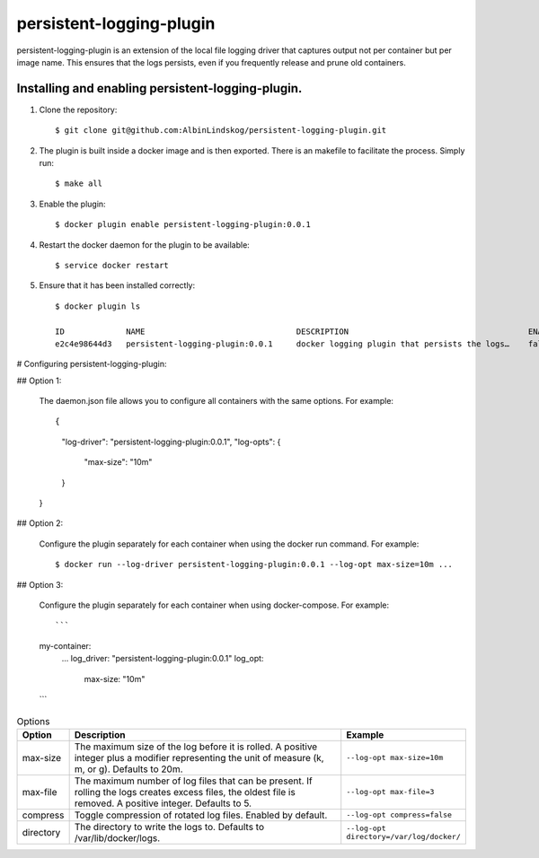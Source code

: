 persistent-logging-plugin
*************************

persistent-logging-plugin is an extension of the local file logging driver that captures output not per container
but per image name. This ensures that the logs persists, even if you frequently release and prune old containers.


Installing and enabling persistent-logging-plugin.
==================================================

1. Clone the repository::

    $ git clone git@github.com:AlbinLindskog/persistent-logging-plugin.git

2. The plugin is built inside a docker image and is then exported. There is an makefile to facilitate the process.
   Simply run::

    $ make all

3. Enable the plugin::

    $ docker plugin enable persistent-logging-plugin:0.0.1

4. Restart the docker daemon for the plugin to be available::

    $ service docker restart

5. Ensure that it has been installed correctly::

    $ docker plugin ls

    ID             NAME                                DESCRIPTION                                      ENABLED
    e2c4e98644d3   persistent-logging-plugin:0.0.1     docker logging plugin that persists the logs…    false

# Configuring persistent-logging-plugin:

## Option 1:

    The daemon.json file allows you to configure all containers with the same options. For example::

    {
        "log-driver": "persistent-logging-plugin:0.0.1",
        "log-opts": {
            "max-size": "10m"
        }
    }


## Option 2:

    Configure the plugin separately for each container when using the docker run command. For example::

    $ docker run --log-driver persistent-logging-plugin:0.0.1 --log-opt max-size=10m ...

## Option 3:

    Configure the plugin separately for each container when using docker-compose. For example::

    ```
    my-container:
      ...
      log_driver: "persistent-logging-plugin:0.0.1"
      log_opt:
         max-size: "10m"
    ```
.. list-table:: Options
   :widths: 10 70 20
   :header-rows: 1

   * - Option
     - Description
     - Example
   * - max-size
     - The maximum size of the log before it is rolled. A positive integer plus a modifier representing the unit of measure (k, m, or g). Defaults to 20m.
     - ``--log-opt max-size=10m``
   * - max-file
     - The maximum number of log files that can be present. If rolling the logs creates excess files, the oldest file is removed. A positive integer. Defaults to 5.
     - ``--log-opt max-file=3``
   * - compress
     - Toggle compression of rotated log files. Enabled by default.
     - ``--log-opt compress=false``
   * - directory
     - The directory to write the logs to. Defaults to /var/lib/docker/logs.
     - ``--log-opt directory=/var/log/docker/``
